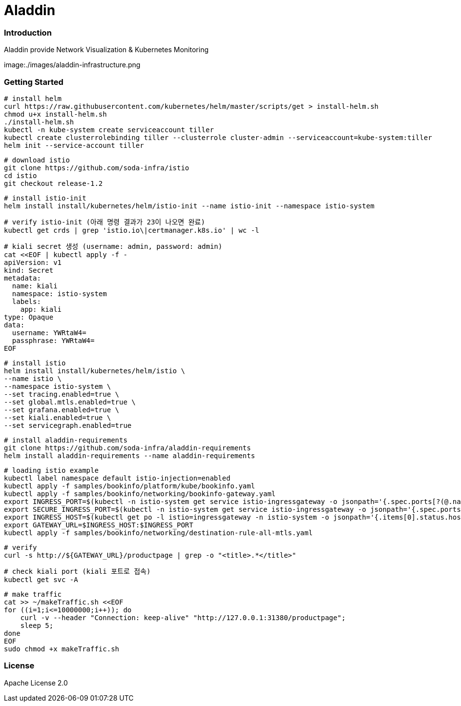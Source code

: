 # Aladdin 


### Introduction


Aladdin provide Network Visualization & Kubernetes Monitoring

:imagesdir: ./images
image:{imagesdir}/aladdin-infrastructure.png

### Getting Started

    # install helm
    curl https://raw.githubusercontent.com/kubernetes/helm/master/scripts/get > install-helm.sh
    chmod u+x install-helm.sh
    ./install-helm.sh
    kubectl -n kube-system create serviceaccount tiller
    kubectl create clusterrolebinding tiller --clusterrole cluster-admin --serviceaccount=kube-system:tiller
    helm init --service-account tiller

    # download istio
    git clone https://github.com/soda-infra/istio
    cd istio
    git checkout release-1.2
    
    # install istio-init
    helm install install/kubernetes/helm/istio-init --name istio-init --namespace istio-system
   
    # verify istio-init (아래 명령 결과가 23이 나오면 완료)
    kubectl get crds | grep 'istio.io\|certmanager.k8s.io' | wc -l
    
    # kiali secret 생성 (username: admin, password: admin)
    cat <<EOF | kubectl apply -f -
    apiVersion: v1
    kind: Secret
    metadata:
      name: kiali
      namespace: istio-system
      labels:
        app: kiali
    type: Opaque
    data:
      username: YWRtaW4=
      passphrase: YWRtaW4=
    EOF
    
    # install istio
    helm install install/kubernetes/helm/istio \
    --name istio \
    --namespace istio-system \
    --set tracing.enabled=true \
    --set global.mtls.enabled=true \
    --set grafana.enabled=true \
    --set kiali.enabled=true \
    --set servicegraph.enabled=true
    
    # install aladdin-requirements
    git clone https://github.com/soda-infra/aladdin-requirements
    helm install aladdin-requirements --name aladdin-requirements
    
    # loading istio example
    kubectl label namespace default istio-injection=enabled
    kubectl apply -f samples/bookinfo/platform/kube/bookinfo.yaml
    kubectl apply -f samples/bookinfo/networking/bookinfo-gateway.yaml
    export INGRESS_PORT=$(kubectl -n istio-system get service istio-ingressgateway -o jsonpath='{.spec.ports[?(@.name=="http2")].nodePort}')
    export SECURE_INGRESS_PORT=$(kubectl -n istio-system get service istio-ingressgateway -o jsonpath='{.spec.ports[?(@.name=="https")].nodePort}')
    export INGRESS_HOST=$(kubectl get po -l istio=ingressgateway -n istio-system -o jsonpath='{.items[0].status.hostIP}')
    export GATEWAY_URL=$INGRESS_HOST:$INGRESS_PORT
    kubectl apply -f samples/bookinfo/networking/destination-rule-all-mtls.yaml
    
    # verify
    curl -s http://${GATEWAY_URL}/productpage | grep -o "<title>.*</title>"
    
    # check kiali port (kiali 포트로 접속)
    kubectl get svc -A
    
    # make traffic
    cat >> ~/makeTraffic.sh <<EOF
    for ((i=1;i<=10000000;i++)); do
        curl -v --header "Connection: keep-alive" "http://127.0.0.1:31380/productpage";
        sleep 5;
    done
    EOF 
    sudo chmod +x makeTraffic.sh


### License


Apache License 2.0
